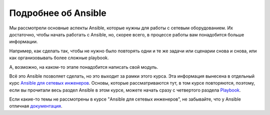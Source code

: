 Подробнее об Ansible
--------------------

Мы рассмотрели основные аспекты Ansible, которые нужны для работы с
сетевым оборудованием. Их достаточно, чтобы начать работать с Ansible,
но, скорее всего, в процессе работы вам понадобится больше информации.

Например, как сделать так, чтобы не нужно было повторять одни и те же
задачи или сценарии снова и снова, или как организовывать более сложные
playbook.

А, возможно, на каком-то этапе понадобится написать свой модуль.

Всё это Ansible позволяет сделать, но это выходит за рамки этого курса.
Эта информация вынесена в отдельный курс `Ansible для сетевых
инженеров <https://www.gitbook.com/book/natenka/ansible-dlya-setevih-inzhenerov>`__.
Основы, которые рассматриваются тут, в том курсе повторяются, поэтому,
если вы прочитали весь раздел Ansible в этом курсе, можете начать сразу
с четвертого раздела
`Playbook <https://natenka.gitbooks.io/ansible-dlya-setevih-inzhenerov/content/book/4_playbooks/>`__.

Если какие-то темы не рассмотрены в курсе "Ansible для сетевых
инженеров", не забывайте, что у Ansible отличная
`документация <http://docs.ansible.com/ansible/devel/index.html>`__.
